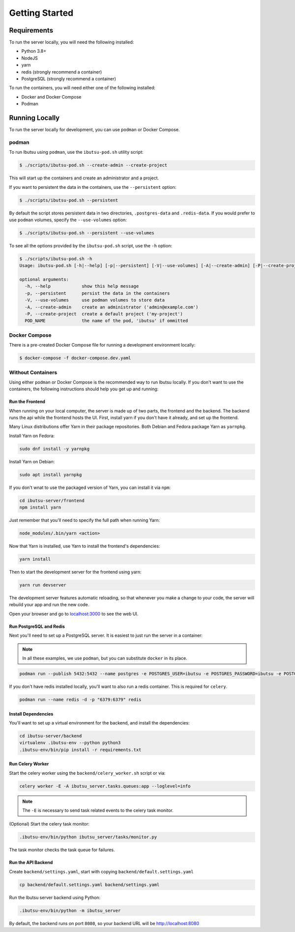 .. _developer-guide/getting-started:

Getting Started
===============

Requirements
------------

To run the server locally, you will need the following installed:

- Python 3.8+
- NodeJS
- yarn
- redis (strongly recommend a container)
- PostgreSQL (strongly recommend a container)

To run the containers, you will need either one of the following installed:

- Docker and Docker Compose
- Podman

Running Locally
---------------

To run the server locally for development, you can use ``podman`` or Docker Compose.

podman
^^^^^^

To run Ibutsu using ``podman``, use the ``ibutsu-pod.sh`` utility script:

.. code-block:: shell

   $ ./scripts/ibutsu-pod.sh --create-admin --create-project

This will start up the containers and create an administrator and a project.

If you want to persistent the data in the containers, use the ``--persistent`` option:

.. code-block:: shell

   $ ./scripts/ibutsu-pod.sh --persistent

By default the script stores persistent data in two directories, ``.postgres-data`` and ``.redis-data``.
If you would prefer to use ``podman`` volumes, specify the ``--use-volumes`` option:

.. code-block:: shell

   $ ./scripts/ibutsu-pod.sh --persistent --use-volumes

To see all the options provided by the ``ibutsu-pod.sh`` script, use the ``-h`` option:

.. code-block:: shell

   $ ./scripts/ibutsu-pod.sh -h
   Usage: ibutsu-pod.sh [-h|--help] [-p|--persistent] [-V|--use-volumes] [-A|--create-admin] [-P|--create-project] [POD_NAME]

   optional arguments:
     -h, --help            show this help message
     -p, --persistent      persist the data in the containers
     -V, --use-volumes     use podman volumes to store data
     -A, --create-admin    create an administrator ('admin@example.com')
     -P, --create-project  create a default project ('my-project')
     POD_NAME              the name of the pod, 'ibutsu' if ommitted


Docker Compose
^^^^^^^^^^^^^^

There is a pre-created Docker Compose file for running a development environment locally:

.. code-block:: shell

   $ docker-compose -f docker-compose.dev.yaml

Without Containers
^^^^^^^^^^^^^^^^^^

Using either ``podman`` or Docker Compose is the recommended way to run Ibutsu locally. If you don't
want to use the containers, the following instructions should help you get up and running:

Run the Frontend
~~~~~~~~~~~~~~~~

When running on your local computer, the server is made up of two parts, the frontend and the
backend. The backend runs the api while the frontend hosts the UI.
First, install yarn if you don't have it already, and set up the frontend.

Many Linux distributions offer Yarn in their package repositories. Both Debian and Fedora package
Yarn as ``yarnpkg``.

Install Yarn on Fedora:

.. code-block:: shell

   sudo dnf install -y yarnpkg

Install Yarn on Debian:

.. code-block:: shell

   sudo apt install yarnpkg


If you don't wnat to use the packaged version of Yarn, you can install it via ``npm``:

.. code-block:: shell

    cd ibutsu-server/frontend
    npm install yarn

Just remember that you'll need to specify the full path when running Yarn:

.. code-block:: shell

    node_modules/.bin/yarn <action>

Now that Yarn is installed, use Yarn to install the frontend's dependencies:

.. code-block:: shell

   yarn install

Then to start the development server for the frontend using yarn:

.. code-block:: shell

    yarn run devserver


The development server features automatic reloading, so that whenever you make a change to your
code, the server will rebuild your app and run the new code.

Open your browser and go to `localhost:3000 <http://localhost:3000/>`_ to see the web UI.

Run PostgreSQL and Redis
~~~~~~~~~~~~~~~~~~~~~~~~

Next you'll need to set up a PostgreSQL server. It is easiest to just run the server in a
container:

.. note::

    In all these examples, we use ``podman``, but you can substitute ``docker`` in its place.


.. code:: shell

    podman run --publish 5432:5432 --name postgres -e POSTGRES_USER=ibutsu -e POSTGRES_PASSWORD=ibutsu -e POSTGRES_DB=ibutsu -d postgres


If you don't have redis installed locally, you'll want to also run a redis container.
This is required for ``celery``.

.. code:: shell

    podman run --name redis -d -p "6379:6379" redis


Install Dependencies
~~~~~~~~~~~~~~~~~~~~

You'll want to set up a virtual environment for the backend, and install the dependencies:

.. code:: shell

    cd ibutsu-server/backend
    virtualenv .ibutsu-env --python python3
    .ibutsu-env/bin/pip install -r requirements.txt


Run Celery Worker
~~~~~~~~~~~~~~~~~

Start the celery worker using the ``backend/celery_worker.sh`` script or via:

.. code:: shell

    celery worker -E -A ibutsu_server.tasks.queues:app --loglevel=info


.. note::

    The ``-E`` is necessary to send task related events to the celery task monitor.


(Optional) Start the celery task monitor:

.. code:: shell

    .ibutsu-env/bin/python ibutsu_server/tasks/monitor.py


The task monitor checks the task queue for failures.


Run the API Backend
~~~~~~~~~~~~~~~~~~~

Create ``backend/settings.yaml``, start with copying ``backend/default.settings.yaml``

.. code:: shell

    cp backend/default.settings.yaml backend/settings.yaml

Run the Ibutsu server backend using Python:

.. code:: shell

    .ibutsu-env/bin/python -m ibutsu_server

By default, the backend runs on port ``8080``, so your backend URL will be http://localhost:8080
